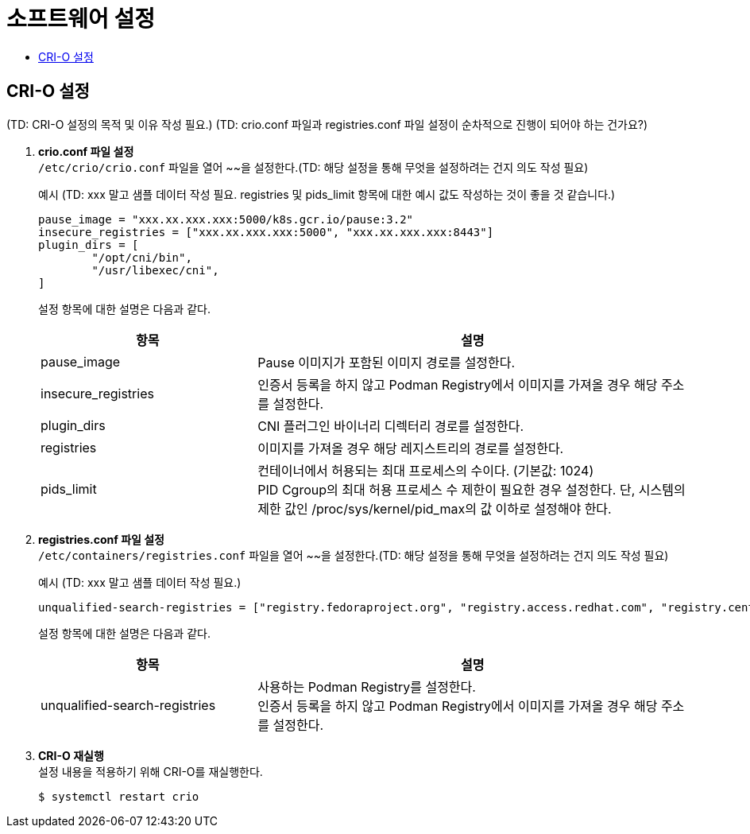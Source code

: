 = 소프트웨어 설정
:toc:
:toc-title:

== CRI-O 설정
(TD: CRI-O 설정의 목적 및 이유 작성 필요.)
(TD: crio.conf 파일과 registries.conf 파일 설정이 순차적으로 진행이 되어야 하는 건가요?) 



. *crio.conf 파일 설정* +
`/etc/crio/crio.conf` 파일을 열어 ~~을 설정한다.(TD: 해당 설정을 통해 무엇을 설정하려는 건지 의도 작성 필요)
+
.예시 (TD: xxx 말고 샘플 데이터 작성 필요. registries 및 pids_limit 항목에 대한 예시 값도 작성하는 것이 좋을 것 같습니다.)
----
pause_image = "xxx.xx.xxx.xxx:5000/k8s.gcr.io/pause:3.2"
insecure_registries = ["xxx.xx.xxx.xxx:5000", "xxx.xx.xxx.xxx:8443"]
plugin_dirs = [
        "/opt/cni/bin",
        "/usr/libexec/cni",
]
----
+
설정 항목에 대한 설명은 다음과 같다.
+
[width="100%",options="header", cols="1,2"]
|====================
|항목|설명
|pause_image|Pause 이미지가 포함된 이미지 경로를 설정한다.
|insecure_registries|인증서 등록을 하지 않고 Podman Registry에서 이미지를 가져올 경우 해당 주소를 설정한다.
|plugin_dirs|CNI 플러그인 바이너리 디렉터리 경로를 설정한다.
|registries|이미지를 가져올 경우 해당 레지스트리의 경로를 설정한다.
|pids_limit|컨테이너에서 허용되는 최대 프로세스의 수이다. (기본값: 1024) +
PID Cgroup의 최대 허용 프로세스 수 제한이 필요한 경우 설정한다. 단, 시스템의 제한 값인 /proc/sys/kernel/pid_max의 값 이하로 설정해야 한다.
|====================

. *registries.conf 파일 설정* +
`/etc/containers/registries.conf` 파일을 열어 ~~을 설정한다.(TD: 해당 설정을 통해 무엇을 설정하려는 건지 의도 작성 필요)
+
.예시 (TD: xxx 말고 샘플 데이터 작성 필요.)
----
unqualified-search-registries = ["registry.fedoraproject.org", "registry.access.redhat.com", "registry.centos.org", "xxx.xx.xxx.xxx:5000"]
----
+
설정 항목에 대한 설명은 다음과 같다.
+
[width="100%",options="header", cols="1,2"]
|====================
|항목|설명
|unqualified-search-registries|사용하는 Podman Registry를 설정한다. +
인증서 등록을 하지 않고 Podman Registry에서 이미지를 가져올 경우 해당 주소를 설정한다.
|====================


. *CRI-O 재실행* +
설정 내용을 적용하기 위해 CRI-O를 재실행한다.
+
----
$ systemctl restart crio
----
